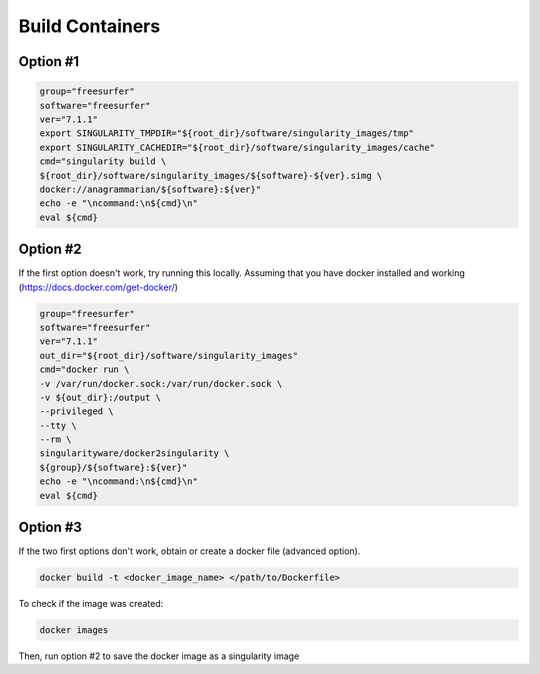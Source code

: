 .. build:

Build Containers
========

Option #1
---------

.. code:: bash

    group="freesurfer"
    software="freesurfer"
    ver="7.1.1"
    export SINGULARITY_TMPDIR="${root_dir}/software/singularity_images/tmp"
    export SINGULARITY_CACHEDIR="${root_dir}/software/singularity_images/cache"
    cmd="singularity build \
    ${root_dir}/software/singularity_images/${software}-${ver}.simg \
    docker://anagrammarian/${software}:${ver}"
    echo -e "\ncommand:\n${cmd}\n"
    eval ${cmd}


Option #2
---------

If the first option doesn't work, try running this locally. Assuming that you have docker installed and working (https://docs.docker.com/get-docker/)

.. code:: bash

    group="freesurfer"
    software="freesurfer"
    ver="7.1.1"
    out_dir="${root_dir}/software/singularity_images"
    cmd="docker run \
    -v /var/run/docker.sock:/var/run/docker.sock \
    -v ${out_dir}:/output \
    --privileged \
    --tty \
    --rm \
    singularityware/docker2singularity \
    ${group}/${software}:${ver}"
    echo -e "\ncommand:\n${cmd}\n"
    eval ${cmd}

Option #3
---------

If the two first options don't work, obtain or create a docker file (advanced option). 

.. code:: bash

    docker build -t <docker_image_name> </path/to/Dockerfile>

To check if the image was created:

.. code:: bash

    docker images

Then, run option #2 to save the docker image as a singularity image
